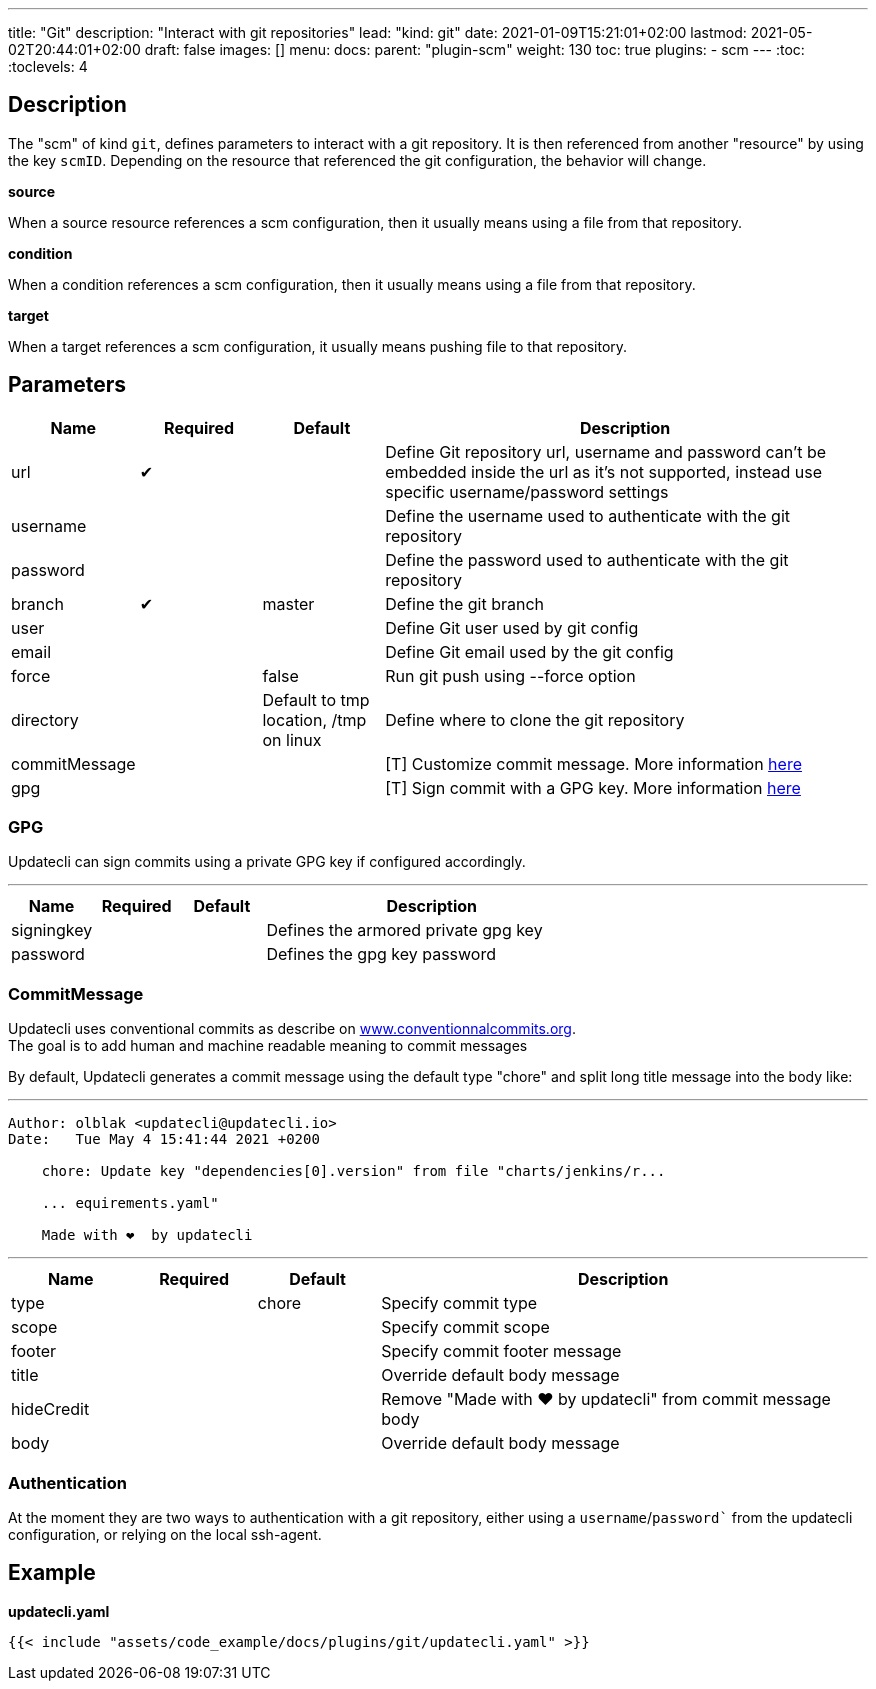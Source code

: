 ---
title: "Git"
description: "Interact with git repositories"
lead: "kind: git"
date: 2021-01-09T15:21:01+02:00
lastmod: 2021-05-02T20:44:01+02:00
draft: false
images: []
menu:
  docs:
    parent: "plugin-scm"
weight: 130
toc: true
plugins:
  - scm
---
// <!-- Required for asciidoctor -->
:toc:
// Set toclevels to be at least your hugo [markup.tableOfContents.endLevel] config key
:toclevels: 4

== Description

The "scm" of kind `git`, defines parameters to interact with a git repository. It is then referenced from another "resource" by using the key `scmID`.
Depending on the resource that referenced the git configuration, the behavior will change.

**source**

When a source resource references a scm configuration, then it usually means using a file from that repository.

**condition**

When a condition references a scm configuration, then it usually means using a file from that repository.

**target**

When a target references a scm configuration, it usually means pushing file to that repository.

== Parameters

[cols="1,1,1,4",options=header]
|===
| Name | Required | Default |Description
| url | &#10004; | | Define Git repository url, username and password can't be embedded inside the url as it's not supported, instead use specific username/password settings
| username | | | Define the username used to authenticate with the git repository
| password | | | Define the password used to authenticate with the git repository
| branch | &#10004; | master | Define the git branch
| user | | | Define Git user used by git config
| email | | | Define Git email used by the git config
| force | | false | Run git push using --force option
| directory | |Default to tmp location, /tmp on linux | Define where to clone the git repository
| commitMessage | | | [T] Customize commit message. More information link:#_commitmessage[here]
| gpg | | | [T] Sign commit with a GPG key. More information link:#_gpg[here]
|===

=== GPG

Updatecli can sign commits using a private GPG key if configured accordingly.

---
[cols="1,1,1,4",options=header]
|===
| Name | Required | Default |Description
| signingkey ||| Defines the armored private gpg key
| password ||| Defines the gpg key password
|===


=== CommitMessage

Updatecli uses conventional commits as describe on link:https://www.conventionalcommits.org/[www.conventionnalcommits.org]. +
The goal is to add human and machine readable meaning to commit messages

By default, Updatecli generates a commit message using the default type "chore" and split long title message into the body like:

---
```
Author: olblak <updatecli@updatecli.io>
Date:   Tue May 4 15:41:44 2021 +0200

    chore: Update key "dependencies[0].version" from file "charts/jenkins/r...

    ... equirements.yaml"

    Made with ❤️️  by updatecli
```
---


[cols="1,1,1,4",options=header]
|===
| Name | Required | Default |Description
|type ||chore| Specify commit type
|scope ||| Specify commit scope
|footer ||| Specify commit footer message
|title ||| Override default body message
|hideCredit ||| Remove "Made with ❤️️  by updatecli" from commit message body
|body ||| Override default body message
|===

=== Authentication

At the moment they are two ways to authentication with a git repository, either using a `username`/`password`` from the updatecli configuration, or relying on the local ssh-agent.

== Example

**updatecli.yaml**
```
{{< include "assets/code_example/docs/plugins/git/updatecli.yaml" >}}
```
